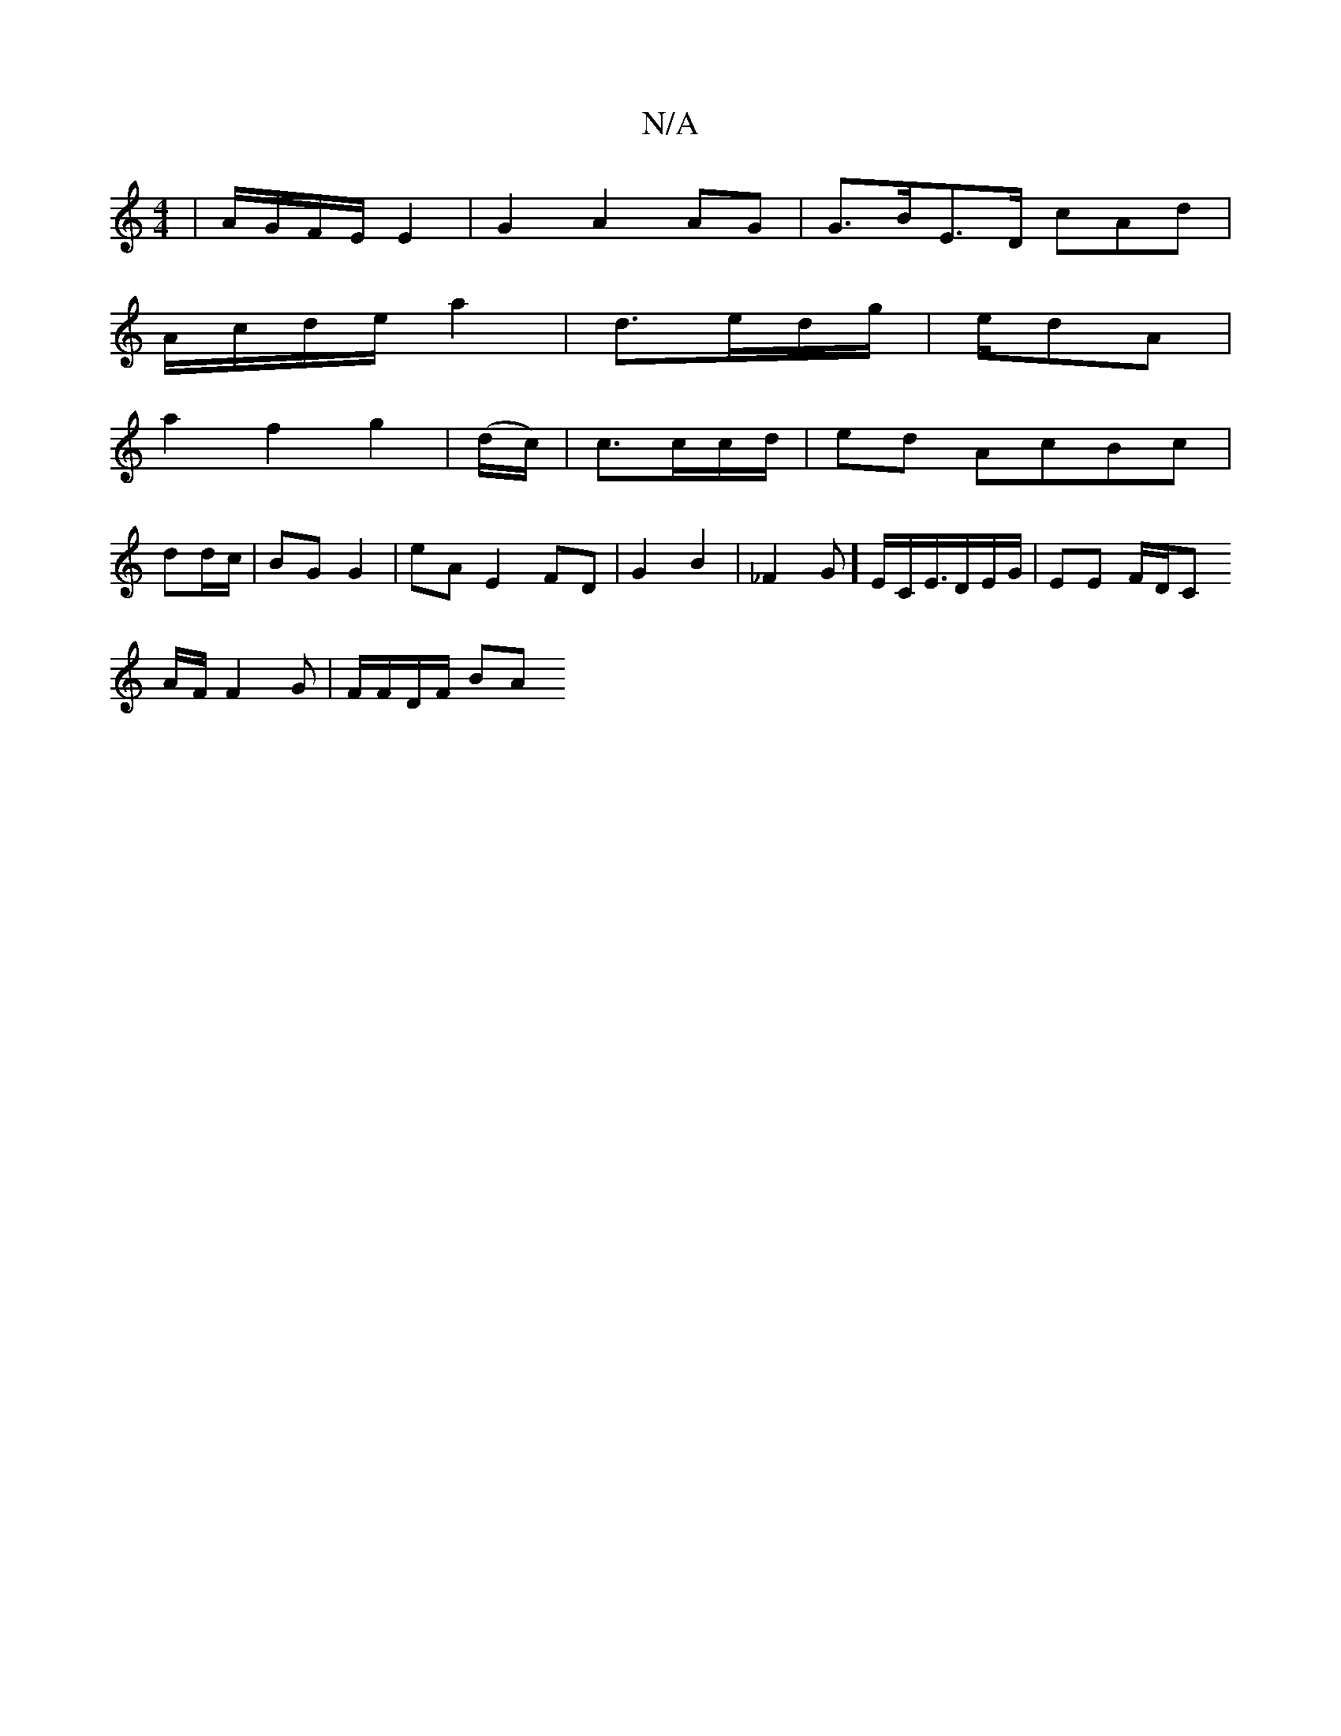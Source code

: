 X:1
T:N/A
M:4/4
R:N/A
K:Cmajor
 | A/G/F/E/ E2 | G2 A2 AG | G>BE>D cAd |
A/c/d/e/ a2 | d3/e/d/g/ | e/2d/3A|
a2 f2 g2 | (d/c/)|c3/c/c/d/ | ed AcBc |
dd/c/ | BG G2 | eA E2 FD |G2 B2 | _F2G] E/C</E/D/E/G/ | EE F/D/C
A/F/F2G|F/F/D/F/ BA